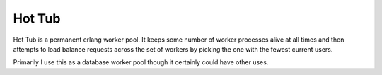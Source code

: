 Hot Tub
-------

Hot Tub is a permanent erlang worker pool. It keeps some number of worker
processes alive at all times and then attempts to load balance requests across
the set of workers by picking the one with the fewest current users.

Primarily I use this as a database worker pool though it certainly could have
other uses.

